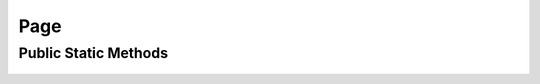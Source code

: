Page
====

.. js:autoclass:: page.Page

Public Static Methods
---------------------
	.. js:autofunction:: Page.Create